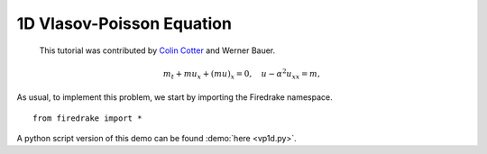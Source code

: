 1D Vlasov-Poisson Equation
===========================

   This tutorial was contributed by `Colin Cotter
   <mailto:colin.cotter@imperial.ac.uk>`__ and Werner Bauer.

.. math::
   m_t + mu_x + (mu)_x = 0, \quad u - \alpha^2u_{xx} = m,


As usual, to implement this problem, we start by importing the
Firedrake namespace. ::

  from firedrake import *


A python script version of this demo can be found :demo:`here <vp1d.py>`.
